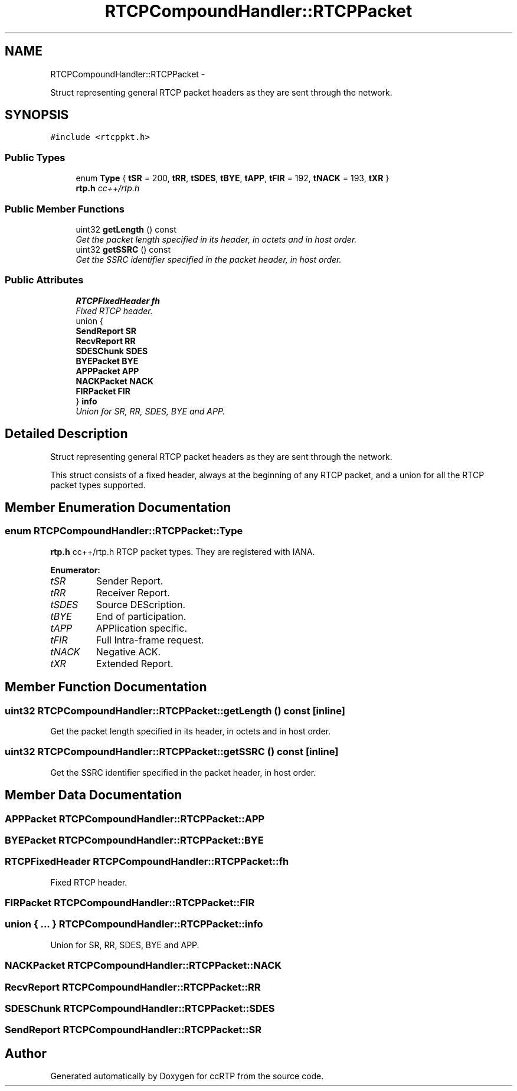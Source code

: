 .TH "RTCPCompoundHandler::RTCPPacket" 3 "21 Sep 2010" "ccRTP" \" -*- nroff -*-
.ad l
.nh
.SH NAME
RTCPCompoundHandler::RTCPPacket \- 
.PP
Struct representing general RTCP packet headers as they are sent through the network.  

.SH SYNOPSIS
.br
.PP
.PP
\fC#include <rtcppkt.h>\fP
.SS "Public Types"

.in +1c
.ti -1c
.RI "enum \fBType\fP { \fBtSR\fP =  200, \fBtRR\fP, \fBtSDES\fP, \fBtBYE\fP, \fBtAPP\fP, \fBtFIR\fP =  192, \fBtNACK\fP =  193, \fBtXR\fP }"
.br
.RI "\fI\fBrtp.h\fP cc++/rtp.h \fP"
.in -1c
.SS "Public Member Functions"

.in +1c
.ti -1c
.RI "uint32 \fBgetLength\fP () const "
.br
.RI "\fIGet the packet length specified in its header, in octets and in host order. \fP"
.ti -1c
.RI "uint32 \fBgetSSRC\fP () const "
.br
.RI "\fIGet the SSRC identifier specified in the packet header, in host order. \fP"
.in -1c
.SS "Public Attributes"

.in +1c
.ti -1c
.RI "\fBRTCPFixedHeader\fP \fBfh\fP"
.br
.RI "\fIFixed RTCP header. \fP"
.ti -1c
.RI "union {"
.br
.ti -1c
.RI "   \fBSendReport\fP \fBSR\fP"
.br
.ti -1c
.RI "   \fBRecvReport\fP \fBRR\fP"
.br
.ti -1c
.RI "   \fBSDESChunk\fP \fBSDES\fP"
.br
.ti -1c
.RI "   \fBBYEPacket\fP \fBBYE\fP"
.br
.ti -1c
.RI "   \fBAPPPacket\fP \fBAPP\fP"
.br
.ti -1c
.RI "   \fBNACKPacket\fP \fBNACK\fP"
.br
.ti -1c
.RI "   \fBFIRPacket\fP \fBFIR\fP"
.br
.ti -1c
.RI "} \fBinfo\fP"
.br
.RI "\fIUnion for SR, RR, SDES, BYE and APP. \fP"
.in -1c
.SH "Detailed Description"
.PP 
Struct representing general RTCP packet headers as they are sent through the network. 

This struct consists of a fixed header, always at the beginning of any RTCP packet, and a union for all the RTCP packet types supported. 
.SH "Member Enumeration Documentation"
.PP 
.SS "enum \fBRTCPCompoundHandler::RTCPPacket::Type\fP"
.PP
\fBrtp.h\fP cc++/rtp.h RTCP packet types. They are registered with IANA. 
.PP
\fBEnumerator: \fP
.in +1c
.TP
\fB\fItSR \fP\fP
Sender Report. 
.TP
\fB\fItRR \fP\fP
Receiver Report. 
.TP
\fB\fItSDES \fP\fP
Source DEScription. 
.TP
\fB\fItBYE \fP\fP
End of participation. 
.TP
\fB\fItAPP \fP\fP
APPlication specific. 
.TP
\fB\fItFIR \fP\fP
Full Intra-frame request. 
.TP
\fB\fItNACK \fP\fP
Negative ACK. 
.TP
\fB\fItXR \fP\fP
Extended Report. 
.SH "Member Function Documentation"
.PP 
.SS "uint32 RTCPCompoundHandler::RTCPPacket::getLength () const\fC [inline]\fP"
.PP
Get the packet length specified in its header, in octets and in host order. 
.SS "uint32 RTCPCompoundHandler::RTCPPacket::getSSRC () const\fC [inline]\fP"
.PP
Get the SSRC identifier specified in the packet header, in host order. 
.SH "Member Data Documentation"
.PP 
.SS "\fBAPPPacket\fP \fBRTCPCompoundHandler::RTCPPacket::APP\fP"
.SS "\fBBYEPacket\fP \fBRTCPCompoundHandler::RTCPPacket::BYE\fP"
.SS "\fBRTCPFixedHeader\fP \fBRTCPCompoundHandler::RTCPPacket::fh\fP"
.PP
Fixed RTCP header. 
.SS "\fBFIRPacket\fP \fBRTCPCompoundHandler::RTCPPacket::FIR\fP"
.SS "union { ... }         \fBRTCPCompoundHandler::RTCPPacket::info\fP"
.PP
Union for SR, RR, SDES, BYE and APP. 
.SS "\fBNACKPacket\fP \fBRTCPCompoundHandler::RTCPPacket::NACK\fP"
.SS "\fBRecvReport\fP \fBRTCPCompoundHandler::RTCPPacket::RR\fP"
.SS "\fBSDESChunk\fP \fBRTCPCompoundHandler::RTCPPacket::SDES\fP"
.SS "\fBSendReport\fP \fBRTCPCompoundHandler::RTCPPacket::SR\fP"

.SH "Author"
.PP 
Generated automatically by Doxygen for ccRTP from the source code.

